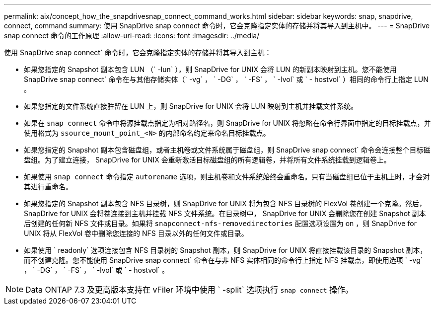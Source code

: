 ---
permalink: aix/concept_how_the_snapdrivesnap_connect_command_works.html 
sidebar: sidebar 
keywords: snap, snapdrive, connect, command 
summary: 使用 SnapDrive snap connect 命令时，它会克隆指定实体的存储并将其导入到主机中。 
---
= SnapDrive snap connect 命令的工作原理
:allow-uri-read: 
:icons: font
:imagesdir: ../media/


[role="lead"]
使用 SnapDrive snap connect` 命令时，它会克隆指定实体的存储并将其导入到主机：

* 如果您指定的 Snapshot 副本包含 LUN （` -lun` ），则 SnapDrive for UNIX 会将 LUN 的新副本映射到主机。您不能使用 SnapDrive snap connect` 命令在与其他存储实体（` -vg` ， ` -DG` ， ` -FS` ， ` -lvol` 或 ` - hostvol` ）相同的命令行上指定 LUN 。
* 如果您指定的文件系统直接驻留在 LUN 上，则 SnapDrive for UNIX 会将 LUN 映射到主机并挂载文件系统。
* 如果在 `snap connect` 命令中将源挂载点指定为相对路径名，则 SnapDrive for UNIX 将忽略在命令行界面中指定的目标挂载点，并使用格式为 `ssource_mount_point_<N>` 的内部命名约定来命名目标挂载点。
* 如果您指定的 Snapshot 副本包含磁盘组，或者主机卷或文件系统属于磁盘组，则 SnapDrive snap connect` 命令会连接整个目标磁盘组。为了建立连接， SnapDrive for UNIX 会重新激活目标磁盘组的所有逻辑卷，并将所有文件系统挂载到逻辑卷上。
* 如果使用 `snap connect` 命令指定 `autorename` 选项，则主机卷和文件系统始终会重命名。只有当磁盘组已位于主机上时，才会对其进行重命名。
* 如果您指定的 Snapshot 副本包含 NFS 目录树，则 SnapDrive for UNIX 将为包含 NFS 目录树的 FlexVol 卷创建一个克隆。然后， SnapDrive for UNIX 会将卷连接到主机并挂载 NFS 文件系统。在目录树中， SnapDrive for UNIX 会删除您在创建 Snapshot 副本后创建的任何新 NFS 文件或目录。如果将 `snapconnect-nfs-removedirectories` 配置选项设置为 on ，则 SnapDrive for UNIX 将从 FlexVol 卷中删除您连接的 NFS 目录以外的任何文件或目录。
* 如果使用 ` readonly` 选项连接包含 NFS 目录树的 Snapshot 副本，则 SnapDrive for UNIX 将直接挂载该目录的 Snapshot 副本，而不创建克隆。您不能使用 SnapDrive snap connect` 命令在与非 NFS 实体相同的命令行上指定 NFS 挂载点，即使用选项 ` -vg` ， ` -DG` ， ` -FS` ， ` -lvol` 或 ` - hostvol` 。



NOTE: Data ONTAP 7.3 及更高版本支持在 vFiler 环境中使用 ` -split` 选项执行 `snap connect` 操作。
